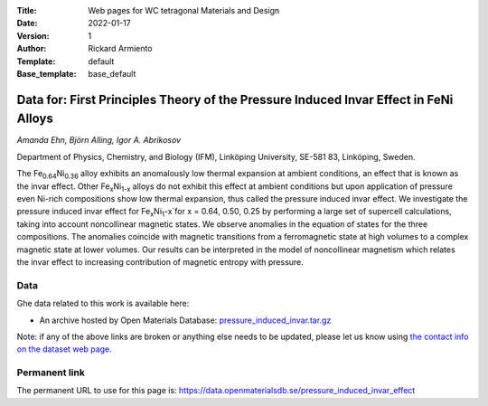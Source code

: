 :Title: Web pages for WC tetragonal Materials and Design
:Date: 2022-01-17
:Version: 1
:Author: Rickard Armiento
:Template: default
:Base_template: base_default

=============================================================================================
Data for: First Principles Theory of the Pressure Induced Invar Effect in FeNi Alloys
=============================================================================================

*Amanda Ehn, Björn Alling, Igor A. Abrikosov*

Department of Physics, Chemistry, and Biology (IFM), Linköping University, SE-581 83, Linköping, Sweden.

The Fe\ :sub:`0.64`\ Ni\ :sub:`0.36` alloy exhibits an anomalously low thermal expansion at ambient conditions, an effect that is known as the invar effect. Other Fe\ :sub:`x`\ Ni\ :sub:`1-x` alloys do not exhibit this effect at ambient conditions but upon application of pressure even Ni-rich compositions show low thermal expansion, thus called the pressure induced invar effect. We investigate the pressure induced invar effect for Fe\ :sub:`x`\ Ni\ :sub:`1`-x`\ for x = 0.64, 0.50, 0.25 by performing a large set of supercell calculations, taking into account noncollinear magnetic states. We observe anomalies in the equation of states for the three compositions. The anomalies coincide with magnetic transitions from a ferromagnetic state at high volumes to a complex magnetic state at lower volumes. Our results can be interpreted in the model of noncollinear magnetism which relates the invar effect to increasing contribution of magnetic entropy with pressure.

Data
----

Ghe data related to this work is available here:

- An archive hosted by Open Materials Database: `pressure_induced_invar.tar.gz <https://public.openmaterialsdb.se/Pressure_induced_invar_effect/pressure_induced_invar.tar.gz>`__

Note: if any of the above links are broken or anything else needs to be updated, please let us know using `the contact info on the dataset web page. <https://data.openmaterialsdb.se>`__

Permanent link
--------------

The permanent URL to use for this page is: https://data.openmaterialsdb.se/pressure_induced_invar_effect

